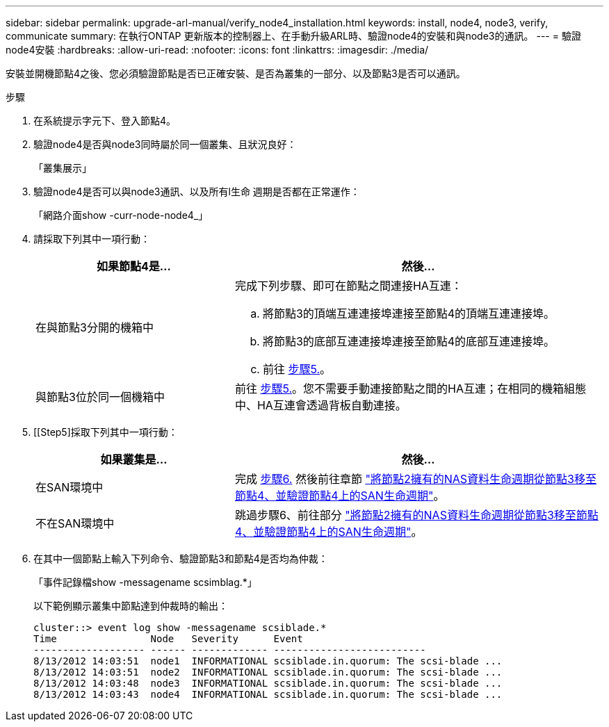 ---
sidebar: sidebar 
permalink: upgrade-arl-manual/verify_node4_installation.html 
keywords: install, node4, node3, verify, communicate 
summary: 在執行ONTAP 更新版本的控制器上、在手動升級ARL時、驗證node4的安裝和與node3的通訊。 
---
= 驗證node4安裝
:hardbreaks:
:allow-uri-read: 
:nofooter: 
:icons: font
:linkattrs: 
:imagesdir: ./media/


[role="lead"]
安裝並開機節點4之後、您必須驗證節點是否已正確安裝、是否為叢集的一部分、以及節點3是否可以通訊。

.步驟
. 在系統提示字元下、登入節點4。
. 驗證node4是否與node3同時屬於同一個叢集、且狀況良好：
+
「叢集展示」

. 驗證node4是否可以與node3通訊、以及所有l生命 週期是否都在正常運作：
+
「網路介面show -curr-node-node4_」

. 請採取下列其中一項行動：
+
[cols="35,65"]
|===
| 如果節點4是... | 然後... 


| 在與節點3分開的機箱中  a| 
完成下列步驟、即可在節點之間連接HA互連：

.. 將節點3的頂端互連連接埠連接至節點4的頂端互連連接埠。
.. 將節點3的底部互連連接埠連接至節點4的底部互連連接埠。
.. 前往 <<Step5,步驟5.>>。




| 與節點3位於同一個機箱中 | 前往 <<Step5,步驟5.>>。您不需要手動連接節點之間的HA互連；在相同的機箱組態中、HA互連會透過背板自動連接。 
|===
. [[Step5]採取下列其中一項行動：
+
[cols="35,65"]
|===
| 如果叢集是... | 然後... 


| 在SAN環境中 | 完成 <<Step6,步驟6.>> 然後前往章節 link:move_nas_lifs_node2_from_node3_node4_verify_san_lifs_node4.html["將節點2擁有的NAS資料生命週期從節點3移至節點4、並驗證節點4上的SAN生命週期"]。 


| 不在SAN環境中 | 跳過步驟6、前往部分 link:move_nas_lifs_node2_from_node3_node4_verify_san_lifs_node4.html["將節點2擁有的NAS資料生命週期從節點3移至節點4、並驗證節點4上的SAN生命週期"]。 
|===
. [[Step6]]在其中一個節點上輸入下列命令、驗證節點3和節點4是否均為仲裁：
+
「事件記錄檔show -messagename scsimblag.*」

+
以下範例顯示叢集中節點達到仲裁時的輸出：

+
[listing]
----
cluster::> event log show -messagename scsiblade.*
Time                Node   Severity      Event
------------------- ------ ------------- --------------------------
8/13/2012 14:03:51  node1  INFORMATIONAL scsiblade.in.quorum: The scsi-blade ...
8/13/2012 14:03:51  node2  INFORMATIONAL scsiblade.in.quorum: The scsi-blade ...
8/13/2012 14:03:48  node3  INFORMATIONAL scsiblade.in.quorum: The scsi-blade ...
8/13/2012 14:03:43  node4  INFORMATIONAL scsiblade.in.quorum: The scsi-blade ...
----

